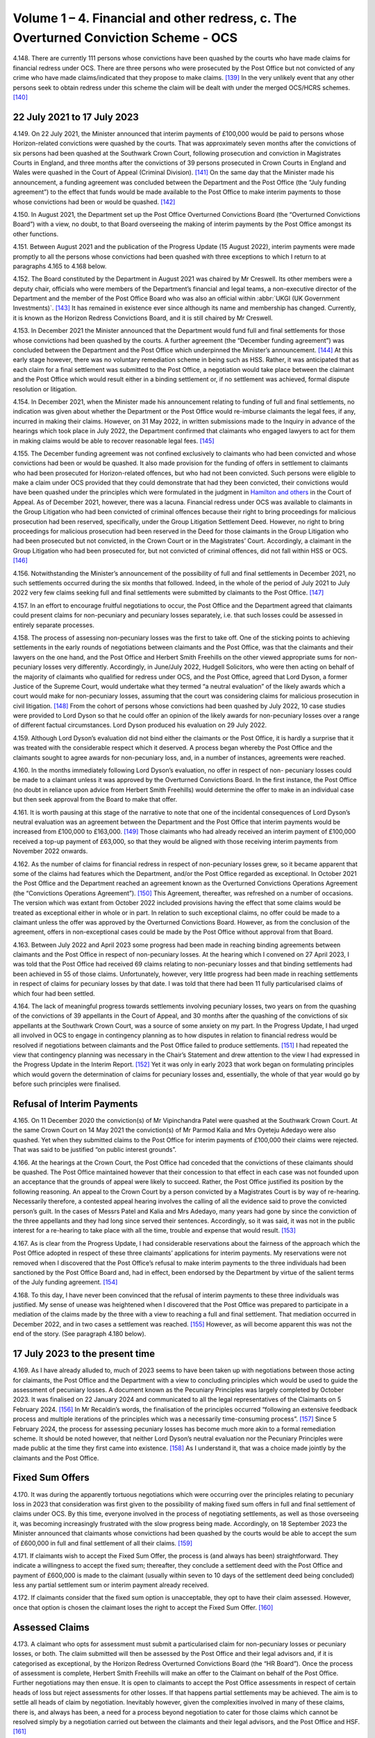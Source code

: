 Volume 1 – 4. Financial and other redress, c. The Overturned Conviction Scheme - OCS
====================================================================================

4.148.	There are currently 111 persons whose convictions have been quashed by the courts
who have made claims for financial redress under OCS. There are three persons who
were prosecuted by the Post Office but not convicted of any crime who have made
claims/indicated that they propose to make claims. [139]_ In the very unlikely event that any
other persons seek to obtain redress under this scheme the claim will be dealt with
under the merged OCS/HCRS schemes. [140]_




22 July 2021 to 17 July 2023
----------------------------

4.149.	On 22 July 2021, the Minister announced that interim payments of £100,000 would be
paid to persons whose Horizon-related convictions were quashed by the courts. That was
approximately seven months after the convictions of six persons had been quashed at
the Southwark Crown Court, following prosecution and conviction in Magistrates Courts
in England, and three months after the convictions of 39 persons prosecuted in Crown
Courts in England and Wales were quashed in the Court of Appeal (Criminal Division). [141]_
On the same day that the Minister made his announcement, a funding agreement was
concluded between the Department and the Post Office (the “July funding agreement”)
to the effect that funds would be made available to the Post Office to make interim
payments to those whose convictions had been or would be quashed. [142]_

4.150.	In August 2021, the Department set up the Post Office Overturned Convictions Board
(the “Overturned Convictions Board”) with a view, no doubt, to that Board overseeing the
making of interim payments by the Post Office amongst its other functions.

4.151.	Between August 2021 and the publication of the Progress Update (15 August 2022),
interim payments were made promptly to all the persons whose convictions had been
quashed with three exceptions to which I return to at paragraphs 4.165 to 4.168 below.

4.152.	The Board constituted by the Department in August 2021 was chaired by Mr Creswell. Its
other members were a deputy chair, officials who were members of the Department’s
financial and legal teams, a non-executive director of the Department and the member
of the Post Office Board who was also an official within :abbr:`UKGI (UK Government Investments)`. [143]_ It has remained in
existence ever since although its name and membership has changed. Currently, it is
known as the Horizon Redress Convictions Board, and it is still chaired by Mr Creswell.

4.153.	In December 2021 the Minister announced that the Department would fund full and
final settlements for those whose convictions had been quashed by the courts. A
further agreement (the “December funding agreement”) was concluded between the
Department and the Post Office which underpinned the Minister’s announcement. [144]_ At
this early stage however, there was no voluntary remediation scheme in being such as
HSS. Rather, it was anticipated that as each claim for a final settlement was submitted to
the Post Office, a negotiation would take place between the claimant and the Post Office
which would result either in a binding settlement or, if no settlement was achieved,
formal dispute resolution or litigation.



4.154.	In December 2021, when the Minister made his announcement relating to funding of full
and final settlements, no indication was given about whether the Department or the Post
Office would re-imburse claimants the legal fees, if any, incurred in making their claims.
However, on 31 May 2022, in written submissions made to the Inquiry in advance of the
hearings which took place in July 2022, the Department confirmed that claimants who
engaged lawyers to act for them in making claims would be able to recover reasonable
legal fees. [145]_

4.155.	The December funding agreement was not confined exclusively to claimants who had
been convicted and whose convictions had been or would be quashed. It also made
provision for the funding of offers in settlement to claimants who had been prosecuted
for Horizon-related offences, but who had not been convicted. Such persons were
eligible to make a claim under OCS provided that they could demonstrate that had they
been convicted, their convictions would have been quashed under the principles which
were formulated in the judgment in `Hamilton and others <https://www.bailii.org/ew/cases/EWCA/Crim/2021/577.html>`_ in the Court of Appeal. As of
December 2021, however, there was a lacuna. Financial redress under OCS was available
to claimants in the Group Litigation who had been convicted of criminal offences because
their right to bring proceedings for malicious prosecution had been reserved, specifically,
under the Group Litigation Settlement Deed. However, no right to bring proceedings
for malicious prosecution had been reserved in the Deed for those claimants in the
Group Litigation who had been prosecuted but not convicted, in the Crown Court or in
the Magistrates’ Court. Accordingly, a claimant in the Group Litigation who had been
prosecuted for, but not convicted of criminal offences, did not fall within HSS or OCS. [146]_

4.156.	Notwithstanding the Minister’s announcement of the possibility of full and final
settlements in December 2021, no such settlements occurred during the six months
that followed. Indeed, in the whole of the period of July 2021 to July 2022 very few claims
seeking full and final settlements were submitted by claimants to the Post Office. [147]_

4.157.	In an effort to encourage fruitful negotiations to occur, the Post Office and the Department
agreed that claimants could present claims for non-pecuniary and pecuniary losses
separately, i.e. that such losses could be assessed in entirely separate processes.




4.158.	The process of assessing non-pecuniary losses was the first to take off. One of the sticking
points to achieving settlements in the early rounds of negotiations between claimants
and the Post Office, was that the claimants and their lawyers on the one hand, and the
Post Office and Herbert Smith Freehills on the other viewed appropriate sums for non-
pecuniary losses very differently. Accordingly, in June/July 2022, Hudgell Solicitors, who
were then acting on behalf of the majority of claimants who qualified for redress under
OCS, and the Post Office, agreed that Lord Dyson, a former Justice of the Supreme Court,
would undertake what they termed “a neutral evaluation” of the likely awards which a
court would make for non-pecuniary losses, assuming that the court was considering
claims for malicious prosecution in civil litigation. [148]_ From the cohort of persons whose
convictions had been quashed by July 2022, 10 case studies were provided to Lord Dyson
so that he could offer an opinion of the likely awards for non-pecuniary losses over a
range of different factual circumstances. Lord Dyson produced his evaluation on 29 July
2022.

4.159.	Although Lord Dyson’s evaluation did not bind either the claimants or the Post Office, it
is hardly a surprise that it was treated with the considerable respect which it deserved.
A process began whereby the Post Office and the claimants sought to agree awards for
non-pecuniary loss, and, in a number of instances, agreements were reached.

4.160.	In the months immediately following Lord Dyson’s evaluation, no offer in respect of non-
pecuniary losses could be made to a claimant unless it was approved by the Overturned
Convictions Board. In the first instance, the Post Office (no doubt in reliance upon advice
from Herbert Smith Freehills) would determine the offer to make in an individual case
but then seek approval from the Board to make that offer.

4.161.	It is worth pausing at this stage of the narrative to note that one of the incidental
consequences of Lord Dyson’s neutral evaluation was an agreement between the
Department and the Post Office that interim payments would be increased from
£100,000 to £163,000. [149]_ Those claimants who had already received an interim payment
of £100,000 received a top-up payment of £63,000, so that they would be aligned with
those receiving interim payments from November 2022 onwards.

4.162.	As the number of claims for financial redress in respect of non-pecuniary losses grew,
so it became apparent that some of the claims had features which the Department,
and/or the Post Office regarded as exceptional. In October 2021 the Post Office and
the Department reached an agreement known as the Overturned Convictions Operations
Agreement (the “Convictions Operations Agreement”). [150]_ This Agreement, thereafter, was
refreshed on a number of occasions. The version which was extant from October 2022
included provisions having the effect that some claims would be treated as exceptional
either in whole or in part. In relation to such exceptional claims, no offer could be made
to a claimant unless the offer was approved by the Overturned Convictions Board.
However, as from the conclusion of the agreement, offers in non-exceptional cases
could be made by the Post Office without approval from that Board.



4.163.	Between July 2022 and April 2023 some progress had been made in reaching binding
agreements between claimants and the Post Office in respect of non-pecuniary losses.
At the hearing which I convened on 27 April 2023, I was told that the Post Office had
received 69 claims relating to non-pecuniary losses and that binding settlements had
been achieved in 55 of those claims. Unfortunately, however, very little progress had
been made in reaching settlements in respect of claims for pecuniary losses by that
date. I was told that there had been 11 fully particularised claims of which four had been
settled.

4.164.	The lack of meaningful progress towards settlements involving pecuniary losses, two
years on from the quashing of the convictions of 39 appellants in the Court of Appeal,
and 30 months after the quashing of the convictions of six appellants at the Southwark
Crown Court, was a source of some anxiety on my part. In the Progress Update, I had
urged all involved in OCS to engage in contingency planning as to how disputes in
relation to financial redress would be resolved if negotiations between claimants and
the Post Office failed to produce settlements. [151]_ I had repeated the view that contingency
planning was necessary in the Chair’s Statement and drew attention to the view I had
expressed in the Progress Update in the Interim Report. [152]_ Yet it was only in early 2023
that work began on formulating principles which would govern the determination of
claims for pecuniary losses and, essentially, the whole of that year would go by before
such principles were finalised.


Refusal of Interim Payments
---------------------------

4.165.	On 11 December 2020 the conviction(s) of Mr Vipinchandra Patel were quashed at the
Southwark Crown Court. At the same Crown Court on 14 May 2021 the conviction(s) of
Mr Parmod Kalia and Mrs Oyeteju Adedayo were also quashed. Yet when they submitted
claims to the Post Office for interim payments of £100,000 their claims were rejected.
That was said to be justified “on public interest grounds”.

4.166.	At the hearings at the Crown Court, the Post Office had conceded that the convictions
of these claimants should be quashed. The Post Office maintained however that their
concession to that effect in each case was not founded upon an acceptance that the
grounds of appeal were likely to succeed. Rather, the Post Office justified its position
by the following reasoning. An appeal to the Crown Court by a person convicted by
a Magistrates Court is by way of re-hearing. Necessarily therefore, a contested appeal
hearing involves the calling of all the evidence said to prove the convicted person’s guilt.
In the cases of Messrs Patel and Kalia and Mrs Adedayo, many years had gone by since
the conviction of the three appellants and they had long since served their sentences.
Accordingly, so it was said, it was not in the public interest for a re-hearing to take place
with all the time, trouble and expense that would result. [153]_



4.167.	As is clear from the Progress Update, I had considerable reservations about the fairness
of the approach which the Post Office adopted in respect of these three claimants’
applications for interim payments. My reservations were not removed when I discovered
that the Post Office’s refusal to make interim payments to the three individuals had been
sanctioned by the Post Office Board and, had in effect, been endorsed by the Department
by virtue of the salient terms of the July funding agreement. [154]_

4.168.	To this day, I have never been convinced that the refusal of interim payments to these
three individuals was justified. My sense of unease was heightened when I discovered
that the Post Office was prepared to participate in a mediation of the claims made by
the three with a view to reaching a full and final settlement. That mediation occurred in
December 2022, and in two cases a settlement was reached. [155]_ However, as will become
apparent this was not the end of the story. (See paragraph 4.180 below).


17 July 2023 to the present time
--------------------------------

4.169.	As I have already alluded to, much of 2023 seems to have been taken up with negotiations
between those acting for claimants, the Post Office and the Department with a view to
concluding principles which would be used to guide the assessment of pecuniary losses.
A document known as the Pecuniary Principles was largely completed by October 2023. It
was finalised on 22 January 2024 and communicated to all the legal representatives of the
Claimants on 5 February 2024. [156]_ In Mr Recaldin’s words, the finalisation of the principles
occurred “following an extensive feedback process and multiple iterations of the principles
which was a necessarily time-consuming process”. [157]_ Since 5 February 2024, the process
for assessing pecuniary losses has become much more akin to a formal remediation
scheme. It should be noted however, that neither Lord Dyson’s neutral evaluation nor
the Pecuniary Principles were made public at the time they first came into existence. [158]_
As I understand it, that was a choice made jointly by the claimants and the Post Office.


Fixed Sum Offers
----------------

4.170.	
It was during the apparently tortuous negotiations which were occurring over the
principles relating to pecuniary loss in 2023 that consideration was first given to the
possibility of making fixed sum offers in full and final settlement of claims under OCS.
By this time, everyone involved in the process of negotiating settlements, as well as
those overseeing it, was becoming increasingly frustrated with the slow progress being
made. Accordingly, on 18 September 2023 the Minister announced that claimants whose
convictions had been quashed by the courts would be able to accept the sum of £600,000
in full and final settlement of all their claims. [159]_


4.171.	If claimants wish to accept the Fixed Sum Offer, the process is (and always has been)
straightforward. They indicate a willingness to accept the fixed sum; thereafter, they
conclude a settlement deed with the Post Office and payment of £600,000 is made to the
claimant (usually within seven to 10 days of the settlement deed being concluded) less
any partial settlement sum or interim payment already received.

4.172.	If claimants consider that the fixed sum option is unacceptable, they opt to have their
claim assessed. However, once that option is chosen the claimant loses the right to
accept the Fixed Sum Offer. [160]_


Assessed Claims
---------------

4.173.	A claimant who opts for assessment must submit a particularised claim for non-pecuniary
losses or pecuniary losses, or both. The claim submitted will then be assessed by the
Post Office and their legal advisors and, if it is categorised as exceptional, by the Horizon
Redress Overturned Convictions Board (the “HR Board”). Once the process of assessment
is complete, Herbert Smith Freehills will make an offer to the Claimant on behalf of the
Post Office. Further negotiations may then ensue. It is open to claimants to accept the
Post Office assessments in respect of certain heads of loss but reject assessments for
other losses. If that happens partial settlements may be achieved. The aim is to settle
all heads of claim by negotiation. Inevitably however, given the complexities involved
in many of these claims, there is, and always has been, a need for a process beyond
negotiation to cater for those claims which cannot be resolved simply by a negotiation
carried out between the claimants and their legal advisors, and the Post Office
and HSF. [161]_

4.174.	From its inception in 2021 to late 2023, no such process existed. By that I mean that there
was no process internal to OCS which could be used by a claimant or the Post Office to
resolve disputes. [162]_ However, as the process of agreeing principles for assessment of
pecuniary loss was reaching its conclusion, so the Minister and the Department were
actively considering whether an independent advisory panel should be constituted,
which would have a clearly defined role in determining payments for pecuniary loss.
In October 2023, Sir Gary Hickinbottom was nominated to chair such a panel and in
February 2024, he was formally appointed as the chair of the Post Office Overturned
Convictions Independent Pecuniary Loss Assessment Panel (the “Pecuniary Loss Panel” or
just “IAP”). Sir Gary is a former judge of the Court of Appeal. He has extensive experience
of assessing compensation in all kinds of disputes, both as a practitioner and as a judge.
On any view, he is eminently suited to the task of chairing the IAP. The Panel has two
other members; they are Mr Michael Harper, an expert in accountancy, and Mr Stephen
Bassett, a retail expert.

4.175.	Decisions made by the Pecuniary Loss Panel do not bind the claimants and the Post
Office. In the event that a panel decision is not accepted, (either by a claimant or the
Post Office or both) the only way forward for the parties is formal dispute resolution, i.e.
mediation or, as a last resort, arbitration or litigation.

4.176.	As I have indicated, the costs incurred by a claimant in pursuing a claim under OCS are
paid by the Post Office (albeit funded by the Department). Given that the sums at stake
for pecuniary loss can be very substantial, and the work necessary to formulate and
promote claims can be significant, there is a clear possibility of disputes arising as to
the fees charged by claimants’ lawyers. In consequence, Mr Peter Hurst, formerly Senior
Costs Judge at the Royal Courts of Justice, was appointed as a Costs Adjudicator in respect
of disputes arising in relation claimants’ lawyers’ fees. His appointment continues. His
responsibility is to resolve the issue of the costs to be paid to the legal representatives of
Claimants should a dispute arise. My understanding is that any costs decisions made by
Mr Hurst (or, for that matter, by Sir Gary and/or the panel which he chairs) are binding
upon the claimants and the Post Office.

4.177.	There is currently one disputed claim for pecuniary loss which has been referred to
the Panel. By 31 March 2025 this dispute had not been determined. [163]_ However, I now
understand that the Panel made an assessment in respect of the issue brought before
them (the evaluation of loss of opportunity) on 17 April 2025. As of 13 May 2025 (when
Sir Gary provided a report to the Department in relation to the work of the Panel) the
claimants and the Post Office were using the assessment to negotiate a settlement. [164]_
Further, it was hoped that the assessment, or a suitably redacted summary, would be
made public at some point so that it could be used to assist settlements in other cases
in OCS and the other schemes. At paragraph 6 of his report, Sir Gary described how
the panel had received written representations from a variety of parties and that oral
submissions had also been permitted at the hearing.

4.178.	Although progress in bringing claims before the IAP may have been slow, Sir Gary
has been active in managing cases. He has very considerable experience in the case
management of civil cases, and all the oral and written evidence received by the Inquiry
confirms that Sir Gary’s case management expertise has done much to encourage, and
even drive, Claimants and the Post Office towards satisfactory settlements or partial
settlements in a number of instances.

4.179.	Just as with non-pecuniary losses, the Post Office and the Department distinguish
between exceptional and non-exceptional claims when assessing redress for pecuniary
losses. The HR Board remains the ultimate decision maker in respect of offers to be
made in claims for pecuniary loss which are classed as exceptional. As from May 2024,
the Department has delegated decision making to the Post Office in relation to the offers
to be made in non-exceptional cases.



Interim Payments
----------------

4.180.	In September 2023, two additional persons whose convictions had been quashed at the
Southwark Crown Court, namely Ms Elaine Hood and Mr Amer Hussain, were refused
interim payments on so-called “public interest” grounds. However, no doubt as part of the
response to the furore generated by the drama Mr Bates v The Post Office, the impending
legislation to quash convictions, and the likely terms of the redress scheme for those
whose convictions would be quashed by legislation, the Post Office and the Department
had a change of heart. [165]_ By letters dated 24 January 2024 the five persons who had been
refused interim payments were informed that their claims would henceforth be treated
in exactly the same way as all other persons whose convictions had been quashed by
the courts or by the legislation that was about to be enacted. In practice, that meant that
they would be eligible for all interim payments available to all persons whose convictions
had been quashed, and they could choose between the Fixed Sum Offer and having
their claims assessed.

4.181.	On or about 31 July 2024, the interim payment available to claimants was increased to
£200,000. [166]_ This increase was approved so as to achieve consistency with the interim
payment which would be available in HCRS, as to which see paragraph 4.238 below. I also
understand from Mr Creswell’s written evidence that interim payments are increased to
£450,000 upon receipt of fully particularised pecuniary loss claims. [167]_


Governance Changes Concerning OCS
---------------------------------

4.182.	On 3 March 2025, the Minister announced that all postmasters whose convictions had
been quashed (whether by a court or the 2024 Acts) would have their claims administered
by the Department. The Post Office would have no decision-making role in the scheme
and it would cease to administer or deliver financial redress. The press release issued by
the Department explained that, following a three-month transitional period, the HCRS
would broaden its scope to take on responsibility for the administration and delivery
of redress to those claimants whose convictions had been quashed by the Courts. [168]_ In
consequence, as I understand it, as from 3 June 2025 there will be one scheme, to which
I refer sometimes as “the merged scheme”, which will administer and deliver financial
redress to all persons whose conviction have been quashed. I consider the significance
of this change at paragraphs 6.191 - 6.194 below.

The Number and Progress of Claims and the Sums Paid
---------------------------------------------------

4.183.	As of the date of the Progress Update, the convictions of 81 persons had been quashed.
That number had risen to 83 by 8 December 2022 and to 86 by 27 April 2023. As I
have already said, the number of persons whose convictions have been quashed by the
Courts now stands at 111 and that number will, in all probability, remain unaltered given
the passing of the 2024 Acts. There are currently three eligible claims by persons who
were prosecuted but not convicted so that the total number of eligible claimants stands
at 114.

4.184.	What progress has been made in resolving the claims of these 114 claimants? Before I
attempt an answer to that question, some introductory remarks are necessary.

4.185.	A close examination of the statistics presented by Mr Recaldin in his witness statements
and oral evidence shows that they do not always match the statistics published by the
Department on the GOV.UK website. That being so, I have proceeded on the basis that
the statistics provided by Mr Recaldin are correct. Accordingly, when I set out statistics
in the paragraphs which follow, I am referring to those provided to me in evidence by
Mr Recaldin, as opposed to those which have been published by the Department on
the GOV.UK website. There is however, an exception to that general rule. If the only
source of statistical information is that which appears on GOV.UK, I have accepted that
as accurate. By way of example, statistics about OCS were recently published on GOV.UK
as of 30 April 2025. I have assumed those statistics to be accurate. If I rely upon statistics
published on GOV.UK in the paragraphs which follow I will say so.

4.186.	With those introductory remarks, let me address the question which I posed in paragraph
4.184 above.

4.187.	Between August 2022 and 30 April 2023, i.e. in the period immediately following Lord
Dyson’s Neutral Evaluation, 53 claims for non-pecuniary losses were settled. By 28 August
2024, 77 claims for non-pecuniary losses had been settled (although that figure includes
those claimants who had by then, opted to accept the Fixed Sum Offer of £600,000).

4.188.	It follows from the above that 34 persons whose convictions had been quashed had
made no claim for non-pecuniary losses by 28 August 2024. By that, I mean that
although these persons had been accepted as eligible to make a claim in OCS, they had
for whatever reason, decided against submitting a claim in respect of any of their non-
pecuniary losses. That said, all of them would have received, or would have been entitled
to receive interim payments totalling £200,000.

4.189.	Claims in respect of pecuniary losses have been very slow to materialise. The first
particularised claim for pecuniary losses was received by the Post Office in or around
November 2021. By February 2023, the number of pecuniary loss claims received had
risen to eight. A handful of additional claims for pecuniary losses were submitted during
2023 and 2024.

4.190.	During the course of his oral evidence on 4 November 2024, Mr Recaldin told me that
full and final settlements had been achieved in 61 claims. Accordingly, at that time there
were 52 cases which were still unresolved. Of that number, 20 persons had settled their
claims for non-pecuniary losses but not their pecuniary losses. There may have been a
small number of persons who had settled their pecuniary losses but not their claims for
non-pecuniary loss.



4.191.	If my arithmetic is correct, that means that as of 4 November 2024, there were a maximum
of 32 claims in which neither full and final, nor partial settlements had been achieved.
However, as I understand it, each of those claimants had received interim payments of
at least £200,000.

4.192.	By 29 November 2024, there had been 77 claims made for full and final settlements.
Offers in settlement had been made in 68 of those claims and accepted in 63. [169]_ I infer
from the evidence set out in the paragraph immediately following that a very significant
percentage of the acceptances were on account of a choice to accept the Fixed Sum
Offer.

4.193.	By 30 January 2025, 58 claimants had accepted the Fixed Sum Offer of £600,000. It must
follow that there were then 53 claimants whose convictions had been quashed who
were not prepared to accept £600,000. [170]_

4.194.	Of those 53 claimants, 16 had submitted full claims, i.e. substantiated claims for pecuniary
and non-pecuniary losses. By my reckoning 22 claimants whose convictions have been
quashed had submitted no claims at all.

4.195.	In his eleventh witness statement dated 30 April 2025, which provides data up to 31
March 2025, Mr Recaldin described the following state of affairs. Of the 111 claimants
whose convictions had been quashed by the courts, 62 claimants had accepted the Fixed
Sum Offer of £600,000 and eight claimants had accepted a full and final settlement of
their assessed claims i.e. 70 claimants had reached final settlements in OCS. I understand
that one more claim has settled in full since 31st March 2025, bringing the numbers to
nine assessed claims and 71 claimants in total. Of the remaining 41 claimants, 14 had
submitted fully particularised claims for pecuniary and non-pecuniary losses. Seven of
those claimants had reached settlements in respect of non-pecuniary losses and there
were seven claims in which there were ongoing disputes on all aspects of the claim.
There were 14 claims (13 non-pecuniary and one pecuniary) in which claimants had
made partial claims. Of those, nine of the non-pecuniary claims had been settled but
the one pecuniary claim was unresolved. 13 claimants had yet to make any claim (save
in respect of interim payments). As I have said, one claim has been assessed by the IAP
(See paragraph 4.177 above). I do not know whether this is a claim in which the non-
pecuniary loss element had been agreed previously.

4.196.	The statistics published on GOV.UK show a very similar picture as of 30 April 2025,
though they are presented somewhat differently. By that date, 86 claimants whose
convictions had been quashed had submitted fully particularised claims for pecuniary
and non-pecuniary losses. 80 offers in settlement had been made and 71 offers had
been accepted.



4.197.	Of the three current claimants who were prosecuted but not convicted, one has reached
a settlement in respect of both pecuniary and non-pecuniary losses i.e. a full and final
settlement has been achieved; one has submitted a non-pecuniary claim and one has
yet to submit particularised claims. [171]_

4.198.	By 30 April 2025, £68m (made up of full and final awards and interim payments) had
been paid out to claimants according to the statistic published on GOV.UK. £15m had
been paid to Herbert Smith Freehills by 2 December 2024 – the last date for which I have
information.



.. [139]   The evidence available to me about this comes from three sources. In his 7th Witness Statement [`WITN09890700 <https://www.postofficehorizoninquiry.org.uk/evidence/witn09890700-simon-recaldin-seventh-witness-statement>`_] at [12/34] Mr Recaldin raised the possibility that there may have been 8 such persons. In his 10th Witness Statement [`WITN09891000 <https://www.postofficehorizoninquiry.org.uk/evidence/witn09891000-simon-recaldin-tenth-witness-statement>`_] at [7/10], Mr Recaldin specified that there are two eligible claimants in that category. In his 11th Witness Statement [`WITN09891100 <https://www.postofficehorizoninquiry.org.uk/evidence/witn09891100-eleventh-witness-statement-simon-recaldin>`_] at [2/8] he specified that there are three eligible claimants. I have taken the last of his statements to be accurate.
.. [140]   The quashing of convictions by the courts is now extremely unlikely given the coming into force of the Post Office (Horizon System) Offences Act 2024 and the equivalent legislation in Scotland. However, there remains a possibility that there are still persons who were acquitted of criminal offences in the courts who are eligible to claim under OCS who have not yet done so.
.. [141]		See the judgment of the court in Josephine `Hamilton and others <https://www.bailii.org/ew/cases/EWCA/Crim/2021/577.html>`_ v Post Office Limited [2021] EWCA Crim 577.
.. [142]   [`POL00448914 <https://www.postofficehorizoninquiry.org.uk/evidence/pol00448914-letter-tom-taylor-post-office-board-re-funding-commitment-letter-confidence>`_].
.. [143]   [`UKGI00049063 <https://www.postofficehorizoninquiry.org.uk/evidence/ukgi00049063-uk-government-investment-pol-overturn-criminal-convictions-pocc-board-terms>`_].
.. [144]   [`POL00448915 <https://www.postofficehorizoninquiry.org.uk/evidence/pol00448915-beis-letter-tom-taylor-pol-board-directors-re-funding-commitment-letter>`_].
.. [145]   [`BEIS0000899 <https://www.postofficehorizoninquiry.org.uk/evidence/beis0000899-department-business-energy-and-industrial-strategy-submissions-july-2022>`_] at [7/22] to [7/24].
.. [146]		Fortunately, this lacuna was short-lived because an announcement heralding the development of GLOS was made in March 2022. See, too, paragraph 3.194 above in respect of Ms Hazzleton.
.. [147]		Compensation Progress Update 15/08/2024 [`INQ00002032 <https://www.postofficehorizoninquiry.org.uk/evidence/inq00002032-chairs-progress-update-issues-relating-compensation>`_] at [26/96] – 11 claims in total in various stages of quantification.
.. [148]		[`SUBS0000039 <https://www.postofficehorizoninquiry.org.uk/evidence/subs0000039-further-submissions-behalf-post-office-limited-july-2022-compensation-hearings>`_] at [3/12].
.. [149]		 The agreement was approved and implemented in November 2022. See [`SUBS0000009 <https://www.postofficehorizoninquiry.org.uk/evidence/subs0000009-post-office-limited-submissions-8-december-2022-compensation-hearing>`_] at [11/28].
.. [150]		[`BEIS0000902 <https://www.postofficehorizoninquiry.org.uk/evidence/beis0000902-department-business-and-trade-overturned-convictions-pol-dbt-oc-operations>`_].
.. [151]		 Compensation Progress Update 15/08/2024 [`INQ00002032 <https://www.postofficehorizoninquiry.org.uk/evidence/inq00002032-chairs-progress-update-issues-relating-compensation>`_] at [7/8.5].
.. [152]		Chair’s Statement on issues relating to Compensation 09/01/2023 [`INQ00002033 <https://www.postofficehorizoninquiry.org.uk/evidence/inq00002033-chairs-statement-issues-relating-compensation>`_] at [11/35]; First Interim Report: Compensation 17/07/2023 [`INQ00002027 <https://www.postofficehorizoninquiry.org.uk/evidence/inq00002027-post-office-horizon-it-inquiry-first-interim-report-compensation>`_] at [29/120].
.. [153]		For a fuller explanation of the rationale see Simon Recaldin 7th Witness Statement [`WITN09890700 <https://www.postofficehorizoninquiry.org.uk/evidence/witn09890700-simon-recaldin-seventh-witness-statement>`_] at [12/35] and [`POL00333298 <https://www.postofficehorizoninquiry.org.uk/evidence/pol00333298-pol-v-parmod-kalia-oyeteju-adedayo-crown-court-southwark-respondents-note>`_] at [3/8] to [4/11].
.. [154]		[`POL00448914 <https://www.postofficehorizoninquiry.org.uk/evidence/pol00448914-letter-tom-taylor-post-office-board-re-funding-commitment-letter-confidence>`_] at [2].
.. [155]		These two settlements are two of the four settlements in which pecuniary losses were finalised prior 27 April 2023.
.. [156]		 Simon Recaldin 7th [`WITN09890700 <https://www.postofficehorizoninquiry.org.uk/evidence/witn09890700-simon-recaldin-seventh-witness-statement>`_] at [28/78].
.. [157]		 Ibid.
.. [158]		The substance of the neutral evaluation and the pecuniary principles were revealed once HCRS came into being.
.. [159]		The fixed sum offer of £600,000 was and is not open for acceptance by claimants who were prose- cuted but not convicted – see Simon Recaldin’s 11th Witness Statement [`WITN09891100 <https://www.postofficehorizoninquiry.org.uk/evidence/witn09891100-eleventh-witness-statement-simon-recaldin>`_] at [2/FN3].
.. [160]   Claimants receive a letter setting out the options and the process. [`POL00448913 <https://www.postofficehorizoninquiry.org.uk/evidence/pol00448913-template-letter-herbert-smith-freehills-claimant-representative-re-interim>`_] at [4/6.2].
.. [161]		There is a separate document setting out, in detail, the process for pecuniary claims, [`POL00448916 <https://www.postofficehorizoninquiry.org.uk/evidence/pol00448916-post-office-overturned-convictions-pecuniary-compensation-assessment-process>`_].
.. [162]   It remains the case that there is no internal process for resolving disputes about non-pecuniary loss.
.. [163]		Simon Recaldin 10th [`WITN09891000 <https://www.postofficehorizoninquiry.org.uk/evidence/witn09891000-simon-recaldin-tenth-witness-statement>`_] at [6/9] Table at paragraph 9; Simon Recaldin 11th [`WITN09891100 <https://www.postofficehorizoninquiry.org.uk/evidence/witn09891100-eleventh-witness-statement-simon-recaldin>`_] at [4/12] and [4/FN5].
.. [164]		[POL00462749].
.. [165]		 Simon Recaldin 7th [`WITN09890700 <https://www.postofficehorizoninquiry.org.uk/evidence/witn09890700-simon-recaldin-seventh-witness-statement>`_] at [13/37].
.. [166]		 Carl Creswell 1st [`WITN11730100 <https://www.postofficehorizoninquiry.org.uk/evidence/witn11730100-carl-creswell-first-witness-statement>`_] at [27/64].
.. [167]		 Ibid at [12/27.6].
.. [168]		[`RLIT0000595 <https://www.postofficehorizoninquiry.org.uk/evidence/rlit0000595-press-release-department-business-and-trade-government-take-over-redress>`_].
.. [169]		[`SUBS0000075 <https://www.postofficehorizoninquiry.org.uk/evidence/subs0000075-closing-submissions-department-business-and-trade-dbt>`_] at [82/217].
.. [170]		The evidence set out in this, and the following paragraphs, is to be found in Simon Recaldin’s 10th Witness Statement [`WITN09891000 <https://www.postofficehorizoninquiry.org.uk/evidence/witn09891000-simon-recaldin-tenth-witness-statement>`_] at [6/10].
.. [171]		I have been made aware of the submission of the pecuniary claim since the provision of Mr Recaldin’s 11th Witness Statement. I do not consider it necessary to seek a further witness on this point.
